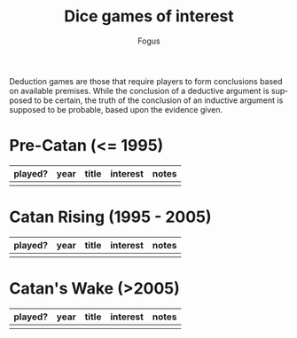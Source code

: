 #+TITLE:     Dice games of interest
#+AUTHOR:    Fogus
#+EMAIL:     me@fogus.me
#+LANGUAGE:  en

Deduction games are those that require players to form conclusions based on available premises.  While the conclusion of a deductive argument is supposed to be certain, the truth of the conclusion of an inductive argument is supposed to be probable, based upon the evidence given.

* Pre-Catan (<= 1995)

| played? | year | title | interest | notes |
|---------+------+-------+----------+-------|
|         |      |       |          |       |

* Catan Rising (1995 - 2005)

| played? | year | title | interest | notes |
|---------+------+-------+----------+-------|
|         |      |       |          |       |

* Catan's Wake (>2005)

| played? | year | title | interest | notes |
|---------+------+-------+----------+-------|
|         |      |       |          |       |
